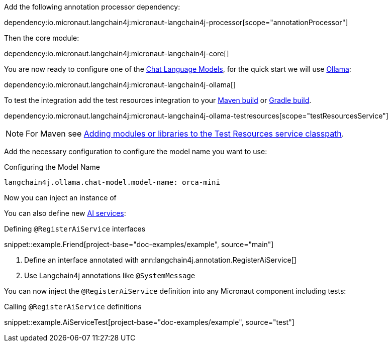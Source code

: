 Add the following annotation processor dependency:

dependency:io.micronaut.langchain4j:micronaut-langchain4j-processor[scope="annotationProcessor"]

Then the core module:

dependency:io.micronaut.langchain4j:micronaut-langchain4j-core[]

You are now ready to configure one of the <<chatModels, Chat Language Models>>, for the quick start we will use <<ollama, Ollama>>:

dependency:io.micronaut.langchain4j:micronaut-langchain4j-ollama[]

To test the integration add the test resources integration to your https://micronaut-projects.github.io/micronaut-maven-plugin/latest/examples/test-resources.html[Maven build] or https://micronaut-projects.github.io/micronaut-gradle-plugin/latest/#_the_test_resources_plugin[Gradle build].

dependency:io.micronaut.langchain4j:micronaut-langchain4j-ollama-testresources[scope="testResourcesService"]

NOTE: For Maven see https://micronaut-projects.github.io/micronaut-maven-plugin/latest/examples/test-resources.html#adding_modules_or_libraries_to_the_test_resources_service_classpath[Adding modules or libraries to the Test Resources service classpath].

Add the necessary configuration to configure the model name you want to use:

.Configuring the Model Name
[configuration]
----
langchain4j.ollama.chat-model.model-name: orca-mini
----

Now you can inject an instance of

You can also define new https://docs.langchain4j.dev/tutorials/ai-services[AI services]:

.Defining `@RegisterAiService` interfaces
snippet::example.Friend[project-base="doc-examples/example", source="main"]

<1> Define an interface annotated with ann:langchain4j.annotation.RegisterAiService[]
<2> Use Langchain4j annotations like `@SystemMessage`

You can now inject the `@RegisterAiService` definition into any Micronaut component including tests:

.Calling `@RegisterAiService` definitions
snippet::example.AiServiceTest[project-base="doc-examples/example", source="test"]
